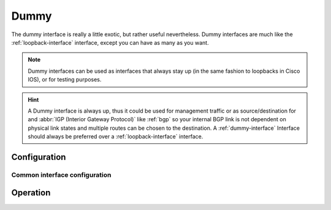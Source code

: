 .. _dummy-interface:

#####
Dummy
#####

The dummy interface is really a little exotic, but rather useful nevertheless.
Dummy interfaces are much like the :ref:`loopback-interface` interface, except
you can have as many as you want.

.. note:: Dummy interfaces can be used as interfaces that always stay up (in
   the same fashion to loopbacks in Cisco IOS), or for testing purposes.

.. hint:: A Dummy interface is always up, thus it could be used for
   management traffic or as source/destination for and :abbr:`IGP (Interior
   Gateway Protocol)` like :ref:`bgp` so your internal BGP link is not dependent
   on physical link states and multiple routes can be chosen to the
   destination. A :ref:`dummy-interface` Interface should always be preferred
   over a :ref:`loopback-interface` interface.

*************
Configuration
*************

Common interface configuration
==============================

.. cmdinclude:: /_include/interface-address.txt
   :var0: dummy
   :var1: dum0

.. cmdinclude:: /_include/interface-description.txt
   :var0: dummy
   :var1: dum0

.. cmdinclude:: /_include/interface-disable.txt
   :var0: dummy
   :var1: dum0

.. cmdinclude:: /_include/interface-vrf.txt
   :var0: dummy
   :var1: dum0

*********
Operation
*********

.. opcmd:: show interfaces dummy

   Show brief interface information.information

   .. code-block:: none

     vyos@vyos:~$ show interfaces dummy
     Codes: S - State, L - Link, u - Up, D - Down, A - Admin Down
     Interface        IP Address                        S/L  Description
     ---------        ----------                        ---  -----------
     dum0             172.18.254.201/32                 u/u

.. opcmd:: show interfaces dummy <interface>

   Show detailed information on given `<interface>`

   .. code-block:: none

     vyos@vyos:~$ show interfaces ethernet eth0
     dum0: <BROADCAST,NOARP,UP,LOWER_UP> mtu 1500 qdisc noqueue state UNKNOWN group default qlen 1000
         link/ether 26:7c:8e:bc:fc:f5 brd ff:ff:ff:ff:ff:ff
         inet 172.18.254.201/32 scope global dum0
            valid_lft forever preferred_lft forever
         inet6 fe80::247c:8eff:febc:fcf5/64 scope link
            valid_lft forever preferred_lft forever

         RX:  bytes    packets     errors    dropped    overrun      mcast
                  0          0          0          0          0          0
         TX:  bytes    packets     errors    dropped    carrier collisions
            1369707       4267          0          0          0          0


